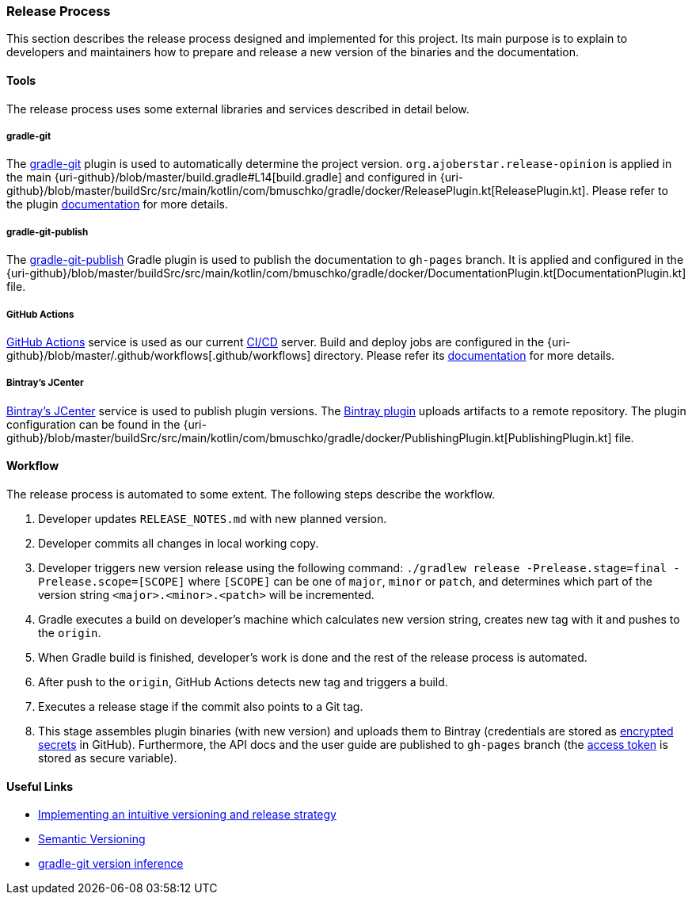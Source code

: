 === Release Process

This section describes the release process designed and implemented for this project. Its main purpose is to explain to developers and maintainers how to prepare and release a new version of the binaries and the documentation.

==== Tools

The release process uses some external libraries and services described in detail below.

===== gradle-git

The https://github.com/ajoberstar/gradle-git[gradle-git] plugin is used to automatically determine the project version. `org.ajoberstar.release-opinion` is applied in the main {uri-github}/blob/master/build.gradle#L14[build.gradle] and configured in {uri-github}/blob/master/buildSrc/src/main/kotlin/com/bmuschko/gradle/docker/ReleasePlugin.kt[ReleasePlugin.kt]. Please refer to the plugin https://github.com/ajoberstar/gradle-git/wiki/Release%20Plugins#how-do-i-use-the-opinion-plugin[documentation] for more details.

===== gradle-git-publish

The https://github.com/ajoberstar/gradle-git-publish[gradle-git-publish] Gradle plugin is used to publish the documentation to `gh-pages` branch. It is applied and configured in the {uri-github}/blob/master/buildSrc/src/main/kotlin/com/bmuschko/gradle/docker/DocumentationPlugin.kt[DocumentationPlugin.kt] file.

===== GitHub Actions

https://github.com/features/actions[GitHub Actions] service is used as our current https://en.wikipedia.org/wiki/CI/CD[CI/CD] server. Build and deploy jobs are configured in the {uri-github}/blob/master/.github/workflows[.github/workflows] directory. Please refer its https://help.github.com/en/actions[documentation] for more details.

===== Bintray's JCenter

https://bintray.com[Bintray's JCenter] service is used to publish plugin versions. The https://github.com/bintray/gradle-bintray-plugin[Bintray plugin] uploads artifacts to a remote repository. The plugin configuration can be found in the {uri-github}/blob/master/buildSrc/src/main/kotlin/com/bmuschko/gradle/docker/PublishingPlugin.kt[PublishingPlugin.kt] file.

==== Workflow

The release process is automated to some extent. The following steps describe the workflow.

1. Developer updates `RELEASE_NOTES.md` with new planned version.
2. Developer commits all changes in local working copy.
3. Developer triggers new version release using the following command: `./gradlew release -Prelease.stage=final -Prelease.scope=[SCOPE]` where `[SCOPE]` can be one of `major`, `minor` or `patch`, and determines which part of the version string `<major>.<minor>.<patch>` will be incremented.
4. Gradle executes a build on developer's machine which calculates new version string, creates new tag with it and pushes to the `origin`.
5. When Gradle build is finished, developer's work is done and the rest of the release process is automated.
6. After push to the `origin`, GitHub Actions detects new tag and triggers a build.
7. Executes a release stage if the commit also points to a Git tag.
8. This stage assembles plugin binaries (with new version) and uploads them to Bintray (credentials are stored as https://help.github.com/en/actions/configuring-and-managing-workflows/creating-and-storing-encrypted-secrets[encrypted secrets] in GitHub). Furthermore, the API docs and the user guide are published to `gh-pages` branch (the https://help.github.com/articles/creating-a-personal-access-token-for-the-command-line/[access token] is stored as secure variable).

==== Useful Links

* https://bmuschko.com/blog/gradle-release-strategy/[Implementing an intuitive versioning and release strategy]
* http://semver.org/[Semantic Versioning]
* https://github.com/ajoberstar/gradle-git/wiki/Release%20Plugins#version-inference[gradle-git version inference]